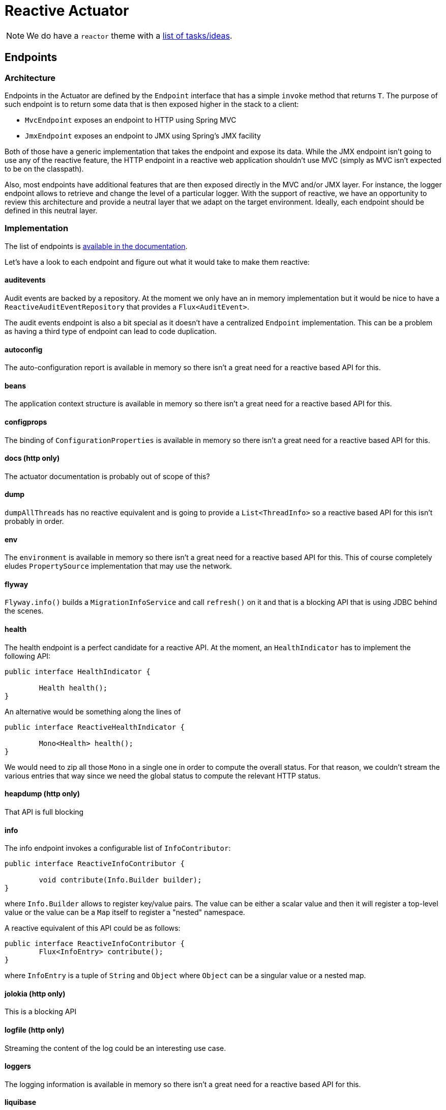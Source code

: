 # Reactive Actuator

NOTE: We do have a `reactor` theme with a https://github.com/spring-projects/spring-boot/labels/theme%3A%20actuator[list of tasks/ideas].

## Endpoints

### Architecture
Endpoints in the Actuator are defined by the `Endpoint` interface that has a simple `invoke` method that returns `T`. The purpose of such endpoint is to return some data that is then exposed higher in the stack to a client:

* `MvcEndpoint` exposes an endpoint to HTTP using Spring MVC
* `JmxEndpoint` exposes an endpoint to JMX using Spring's JMX facility

Both of those have a generic implementation that takes the endpoint and expose its data. While the JMX endpoint isn't going to use any of the reactive feature, the HTTP endpoint in a reactive web application shouldn't use MVC (simply as MVC isn't expected to be on the classpath).

Also, most endpoints have additional features that are then exposed directly in the MVC and/or JMX layer. For instance, the logger endpoint allows to retrieve and change the level of a particular logger. With the support of reactive, we have an opportunity to review this architecture and provide a neutral layer that we adapt on the target environment. Ideally, each endpoint should be defined in this neutral layer.


### Implementation
The list of endpoints is https://docs.spring.io/spring-boot/docs/current-SNAPSHOT/reference/htmlsingle/#production-ready-endpoints[available in the documentation].

Let's have a look to each endpoint and figure out what it would take to make them reactive:

#### auditevents
Audit events are backed by a repository. At the moment we only have an in memory implementation but it would be nice to have a `ReactiveAuditEventRepository` that provides a `Flux<AuditEvent>`.

The audit events endpoint is also a bit special as it doesn't have a centralized `Endpoint` implementation. This can be a problem as having a third type of endpoint can lead to code duplication.

#### autoconfig
The auto-configuration report is available in memory so there isn't a great need for a reactive based API for this.

#### beans
The application context structure is available in memory so there isn't a great need for a reactive based API for this.

#### configprops
The binding of `ConfigurationProperties` is available in memory so there isn't a great need for a reactive based API for this.

#### docs (http only)
The actuator documentation is probably out of scope of this?

#### dump
`dumpAllThreads` has no reactive equivalent and is going to provide a `List<ThreadInfo>` so a reactive based API for this isn't probably in order.

#### env
The `environment` is available in memory so there isn't a great need for a reactive based API for this. This of course completely eludes `PropertySource` implementation that may use the network.

#### flyway
`Flyway.info()` builds a `MigrationInfoService` and call `refresh()` on it and that is a blocking API that is using JDBC behind the scenes.

#### health
The health endpoint is a perfect candidate for a reactive API. At the moment, an `HealthIndicator` has to implement the following API:

```java
public interface HealthIndicator {

	Health health();
}
```

An alternative would be something along the lines of

```java
public interface ReactiveHealthIndicator {

	Mono<Health> health();
}
```

We would need to zip all those `Mono` in a single one in order to compute the overall status. For that reason, we couldn't stream the various entries that way since we need the global status to compute the relevant HTTP status.

#### heapdump (http only)
That API is full blocking

#### info
The info endpoint invokes a configurable list of `InfoContributor`:

```java
public interface ReactiveInfoContributor {

	void contribute(Info.Builder builder);
}
```

where `Info.Builder` allows to register key/value pairs. The value can be either a scalar value and then it will register a top-level value or the value can be a `Map` itself to register a "nested" namespace.

A reactive equivalent of this API could be as follows:

```java
public interface ReactiveInfoContributor {
	Flux<InfoEntry> contribute();
}
```

where `InfoEntry` is a tuple of `String` and `Object` where `Object` can be a singular value or a nested map.

#### jolokia (http only)
This is a blocking API

#### logfile (http only)
Streaming the content of the log could be an interesting use case.

#### loggers
The logging information is available in memory so there isn't a great need for a reactive based API for this.

#### liquibase
The `LiquibaseEndpoint` is using a `DataSource` to retrieve the `LiquibaseReport` and that's obviously blocking.

#### metrics
It's a tough one so I wonder if we shouldn't delay that to the work in `spring-metrics`.

#### mappings
The list of MVC mappings are defined in the context so there is no need for a reactive API for this.

But we'd need to improve that endpoint to extract information of a router that has been defined programmatically. This is not currently possible, see https://jira.spring.io/browse/SPR-15711[SPR-15711].

#### shutdown
This is a POST operation only

#### trace
`TraceRepository` has only a `findAll()` method which indicates that no streaming is really possible. Maybe we should improve that interface? Offer a reactive equivalent?

Also, the HTTP endpoint could produce JSON stream or Server Sent Events with the latest trace information.


## HTTP exposure

* Router function vs. annotation model
* Support of JAX-RS?

## Summary
Here's a list of interesting work areas:

* Provide a reactive-based API for the `health` endpoint and build an infrastructure to make it reactive
* Ditto for the `info` endpoint
* Find a way to identify the mappings that are defined by the new routeur API
* Provide a way to stream web request details (`trace` endpoint)
* Find a way to invoke blocking endpoints on a separate scheduler
* Provide a way to stream the log file
